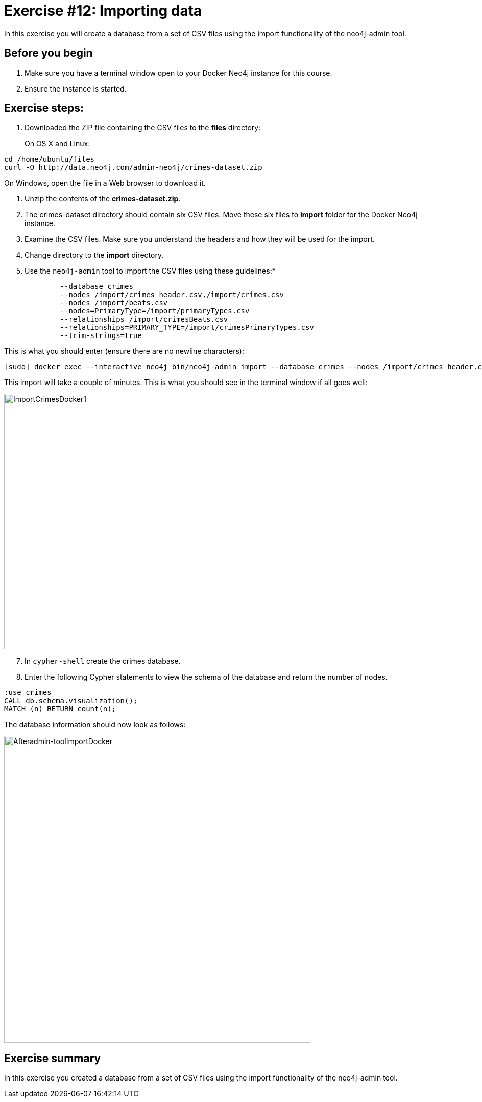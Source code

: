= Exercise #12: Importing data
// for local preview
ifndef::imagesdir[:imagesdir: ../../images]


In this exercise you will create a database from a set of CSV files using the import functionality of the neo4j-admin tool.

== Before you begin

. Make sure you have a terminal window open to your Docker Neo4j instance for this course.
. Ensure the instance is started.

== Exercise steps:

. Downloaded the ZIP file containing the CSV files to the *files* directory:
+

On OS X and Linux:

----
cd /home/ubuntu/files
curl -O http://data.neo4j.com/admin-neo4j/crimes-dataset.zip
----

On Windows, open the file in a Web browser to download it.

. Unzip the contents of the *crimes-dataset.zip*.
+

. The crimes-dataset directory should contain six CSV files. Move these six files to *import* folder for the Docker Neo4j instance.
. Examine the CSV files. Make sure you understand the headers and how they will be used for the import.
. Change directory to the *import* directory.
. Use the `neo4j-admin` tool to import the CSV files using these guidelines:*

----
             --database crimes
             --nodes /import/crimes_header.csv,/import/crimes.csv
             --nodes /import/beats.csv
             --nodes=PrimaryType=/import/primaryTypes.csv
             --relationships /import/crimesBeats.csv
             --relationships=PRIMARY_TYPE=/import/crimesPrimaryTypes.csv
             --trim-strings=true
----

This is what you should enter (ensure there are no newline characters):

----
[sudo] docker exec --interactive neo4j bin/neo4j-admin import --database crimes --nodes /import/crimes_header.csv,/import/crimes.csv --nodes /import/beats.csv --nodes=PrimaryType=/import/primaryTypes.csv --relationships /import/crimesBeats.csv --relationships=PRIMARY_TYPE=/import/crimesPrimaryTypes.csv --trim-strings=true
----

This import will take a couple of minutes. This is what you should see in the terminal window if all goes well:

image::ImportCrimesDocker1.png[ImportCrimesDocker1,width=500]

[start=7]
. In `cypher-shell` create the crimes database.
. Enter the following Cypher statements to view the schema of the database and return the number of nodes.

----
:use crimes
CALL db.schema.visualization();
MATCH (n) RETURN count(n);
----

The database information should now look as follows:

image::Afteradmin-toolImportDocker.png[Afteradmin-toolImportDocker,width=600]

== Exercise summary

In this exercise you created a database from a set of CSV files using the import functionality of the neo4j-admin tool.
